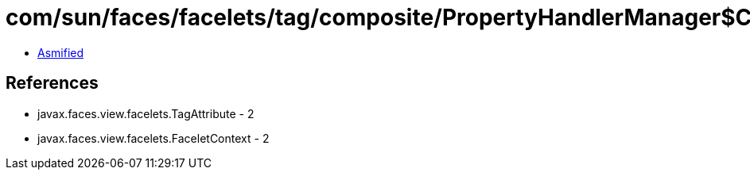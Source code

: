 = com/sun/faces/facelets/tag/composite/PropertyHandlerManager$ComponentTypePropertyHandler.class

 - link:PropertyHandlerManager$ComponentTypePropertyHandler-asmified.java[Asmified]

== References

 - javax.faces.view.facelets.TagAttribute - 2
 - javax.faces.view.facelets.FaceletContext - 2
